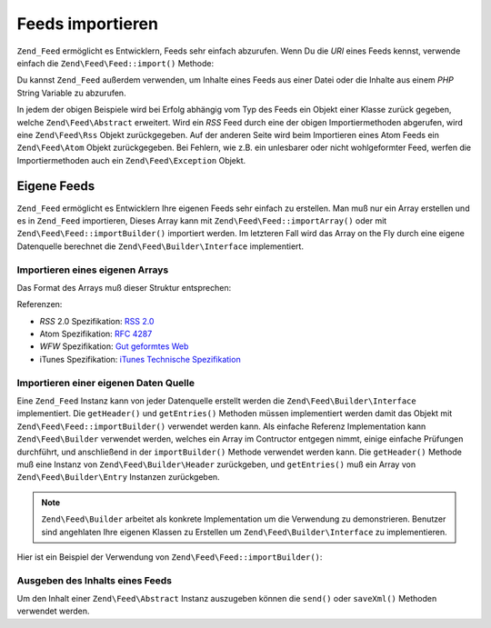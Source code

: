 .. EN-Revision: none
.. _zend.feed.importing:

Feeds importieren
=================

``Zend_Feed`` ermöglicht es Entwicklern, Feeds sehr einfach abzurufen. Wenn Du die *URI* eines Feeds kennst,
verwende einfach die ``Zend\Feed\Feed::import()`` Methode:

.. code-block:: php
   :linenos:

   $feed = Zend\Feed\Feed::import('http://feeds.example.com/feedName');

Du kannst ``Zend_Feed`` außerdem verwenden, um Inhalte eines Feeds aus einer Datei oder die Inhalte aus einem
*PHP* String Variable zu abzurufen.

.. code-block:: php
   :linenos:

   // Feeds von einer Textdatei importieren
   $feedFromFile = Zend\Feed\Feed::importFile('feed.xml');

   // Feeds von einer PHP String Variable importieren
   $feedFromPHP = Zend\Feed\Feed::importString($feedString);

In jedem der obigen Beispiele wird bei Erfolg abhängig vom Typ des Feeds ein Objekt einer Klasse zurück gegeben,
welche ``Zend\Feed\Abstract`` erweitert. Wird ein *RSS* Feed durch eine der obigen Importiermethoden abgerufen,
wird eine ``Zend\Feed\Rss`` Objekt zurückgegeben. Auf der anderen Seite wird beim Importieren eines Atom Feeds ein
``Zend\Feed\Atom`` Objekt zurückgegeben. Bei Fehlern, wie z.B. ein unlesbarer oder nicht wohlgeformter Feed,
werfen die Importiermethoden auch ein ``Zend\Feed\Exception`` Objekt.

.. _zend.feed.importing.custom:

Eigene Feeds
------------

``Zend_Feed`` ermöglicht es Entwicklern Ihre eigenen Feeds sehr einfach zu erstellen. Man muß nur ein Array
erstellen und es in ``Zend_Feed`` importieren, Dieses Array kann mit ``Zend\Feed\Feed::importArray()`` oder mit
``Zend\Feed\Feed::importBuilder()`` importiert werden. Im letzteren Fall wird das Array on the Fly durch eine eigene
Datenquelle berechnet die ``Zend\Feed\Builder\Interface`` implementiert.

.. _zend.feed.importing.custom.importarray:

Importieren eines eigenen Arrays
^^^^^^^^^^^^^^^^^^^^^^^^^^^^^^^^

.. code-block:: php
   :linenos:

   // Importieren eines Feeds von einem Array
   $atomFeedFromArray = Zend\Feed\Feed::importArray($array);

   // Die folgende Zeile ist identisch mit der obigen; standardmäßig
   // wird eine Zend\Feed\Atom Instanz zurückgegeben
   $atomFeedFromArray = Zend\Feed\Feed::importArray($array, 'atom');

   // Importieren eines RSS Feeds von einem Array
   $rssFeedFromArray = Zend\Feed\Feed::importArray($array, 'rss');

Das Format des Arrays muß dieser Struktur entsprechen:

.. code-block:: php
   :linenos:

   array(
       // benötigt
       'title' => 'Titel des Feeds',
       'link'  => 'Kanonische URL zu dem Feed',

       // optional
       'lastUpdate' => 'Zeitstempel des Update Datums',
       'published'  => 'Zeitstempel des Veröffentlichungs Datums',

       // benötigt
       'charset' => 'Zeichensatz der textuellen Daten',

       //optional
       'description' => 'Kurzbeschreibung des Feeds',
       'author'      => 'Author, Veröffentlicher des Feeds',
       'email'       => 'Email des Authors',

       // optional, ignoriert wenn Atom verwendet wird
       'webmaster' => 'Email Adresse der Person die für technische '
                   .  'Belange verantwortlich ist',

       //optional
       'copyright' => 'Copyright Notiz',
       'image'     => 'URL zu Bildern',
       'generator' => 'Ersteller',
       'language'  => 'Sprache in welcher der Feed geschrieben ist',

       // optional, ignoriert wenn Atom verwendet wird
       'ttl'    => 'Wie lange ein Feed gecached werden kann '
                .  'bevor er erneut werden muß',
       'rating' => 'Die PICS Rate dieses Kanals',

       // optional, ignoriert wenn Atom verwendet wird
       // eine Wolke die über Updates benachrichtigt wird
       'cloud' => array(
           // benötigt
           'domain' => 'Domain der Wolke, e.g. rpc.sys.com',

           // optional, Standard ist 80
           'port' => 'Port zu dem verbunden wird',

           // benötigt
           'path'              => 'Pfad der Wolke, e.g. /RPC2',
           'registerProcedure' => 'Prozedur die aufgerufen wird, '
                               .  'z.B. myCloud.rssPleaseNotify'
           'protocol'          => 'Protokoll das verwendet wird, z.B. '
                               .  'soap oder xml-rpc'
       ),

       // optional, ignoriert wenn Atom verwendet wird
       // Eine Texteingabebox die im Feed angezeigt werden kann
       'textInput' => array(
           // benötigt
           'title'       => 'Die Überschrift des Senden Buttons im '
                         .  'Texteingabefeld',
           'description' => 'Beschreibt das Texteingabefeld',
           'name'        => 'Der Name des Text Objekts im '
                         .  'Texteingabefeld',
           'link'        => 'Die URL des CGI Skripts das Texteingabe '
                         .  'Anfragen bearbeitet'
       ),

       // optional, ignoriert wenn Atom verwendet wird
       // Hinweise geben welche Stunden übersprungen werden können
       'skipHours'   => array(
           // bis zu 24 Zeilen dessen Werte eine Nummer zwischen 0 und 23 ist
           // z.B. 13 (1pm)
           'hour in 24 format'
       ),

       // optional, ignoriert wenn Atom verwendet wird
       // Hinweise geben welche Tage übersprungen werden können
       'skipDays '   => array(
           // bis zu 7 Zeilen dessen Werte Montag, Dienstag, Mittwoch,
           // Donnerstag, Freitag, Samstag oder Sonntag sind
           // z.B. Montag
           'a day to skip'
       ),

       // optional, ignoriert wenn Atom verwendet wird
       // Itunes Erweiterungsdaten
       'itunes' => array(
           // optional, Standard ist der Wert der author Spalte
           'author' => 'Musiker Spalte',

           // optional, Standard ist der Wert der author Spalte
           // Eigentümer des Podcasts
           'owner' => array(
               'name'  => 'Name des Eigentümers',
               'email' => 'Email des Eigentümers'
           ),

           // optional, Standard ist der image Wert
           'image' => 'Album/Podcast Bild',

           // optional, Standard ist der description Wert
           'subtitle' => 'Kurzbeschreibung',
           'summary'  => 'Langbeschreibung',

           // optional
           'block' => 'Verhindern das eine Episode erscheint (ja|nein)',

           // benötigt
           // 'Kategoriespalte und iTunes Music Store Browse'
           'category' => array(
               // bis zu 3 Zeilen
               array(
                   // benötigt
                   'main' => 'Hauptkategorie',

                   // optional
                   'sub'  => 'Unterkategorie'
               ),
           ),

           // optional
           'explicit'     => 'Elterliche Anweisungsspalte (ja|nein|löschen)',
           'keywords'     => 'Eine kommagetrennte Liste von maximal '
                          .  '12 Schlüsselwörtern',
           'new-feed-url' => 'Verwendet um iTunes über eine neue URL '
                          .  'Lokation zu informieren'
       ),

       'entries' => array(
           array(
               // benötigt
               'title' => 'Titel des Feedeintrags',
               'link'  => 'URL zum Feedeintrag',

               // benötigt, nur Text, kein HTML
               'description'  => 'Kurzversion des Feedeintrags',

               //optional
               'guid' => 'Id des Artikels, wenn nicht angegeben '
                      .  'wird der link Wert verwendet',

               // optional, kann HTML enthalten
               'content' => 'Langversion',

               // optional
               'lastUpdate' => 'Zeitstempel des Veröffnetlichungsdatums',
               'comments'   => 'Kommentarseite des Feedeintrags',
               'commentRss' => 'Die FeedURL der zugehörenden Kommentare',

               // optional, Originale Quelle des Feedeintrags
               'source' => array(
                   // benötigt
                   'title' => 'Titel der Originalen Quelle',
                   'url'   => 'URL der originalen Quelle'
               ),

               // optional, Liste der zugeordneten Kategorien
               'category' => array(
                   array(
                       // benötigt
                       'term' => 'Überschrift der ersten Kategorie',

                       // optional
                       'scheme' => 'URL die das Kategorisierungsschema '
                                .  'identifiziert'
                   ),

                   array(
                       //Daten der zweiten Kategorie und so weiter
                   )
               ),

               // optional, Liste der Anhänge des Feedeintrags
               'enclosure' => array(
                   array(
                       // benötigt
                       'url' => 'URL des verlinkten Anhangs',

                       // optional
                       'type'   => 'Mime Typ des Anhangs',
                       'length' => 'Länge des verlinkten Inhalts oktal'
                   ),

                   array(
                       // Daten für den zweiten Anhang und so weiter
                   )
               )
           ),

           array(
               // Daten für den zweiten Eintrag und so weiter
           )
       )
   );

Referenzen:

- *RSS* 2.0 Spezifikation: `RSS 2.0`_

- Atom Spezifikation: `RFC 4287`_

- *WFW* Spezifikation: `Gut geformtes Web`_

- iTunes Spezifikation: `iTunes Technische Spezifikation`_

.. _zend.feed.importing.custom.importbuilder:

Importieren einer eigenen Daten Quelle
^^^^^^^^^^^^^^^^^^^^^^^^^^^^^^^^^^^^^^

Eine ``Zend_Feed`` Instanz kann von jeder Datenquelle erstellt werden die ``Zend\Feed\Builder\Interface``
implementiert. Die ``getHeader()`` und ``getEntries()`` Methoden müssen implementiert werden damit das Objekt mit
``Zend\Feed\Feed::importBuilder()`` verwendet werden kann. Als einfache Referenz Implementation kann
``Zend\Feed\Builder`` verwendet werden, welches ein Array im Contructor entgegen nimmt, einige einfache Prüfungen
durchführt, und anschließend in der ``importBuilder()`` Methode verwendet werden kann. Die ``getHeader()``
Methode muß eine Instanz von ``Zend\Feed\Builder\Header`` zurückgeben, und ``getEntries()`` muß ein Array von
``Zend\Feed\Builder\Entry`` Instanzen zurückgeben.

.. note::

   ``Zend\Feed\Builder`` arbeitet als konkrete Implementation um die Verwendung zu demonstrieren. Benutzer sind
   angehlaten Ihre eigenen Klassen zu Erstellen um ``Zend\Feed\Builder\Interface`` zu implementieren.

Hier ist ein Beispiel der Verwendung von ``Zend\Feed\Feed::importBuilder()``:

.. code-block:: php
   :linenos:

   // Einen Feed von einer eigenen Erstellungsquelle importieren
   $atomFeedFromArray =
       Zend\Feed\Feed::importBuilder(new Zend\Feed\Builder($array));

   // Die folgende Zeile ist mit der obigen äquivalent; standardmäßig
   // wird eine Zend\Feed\Atom Instanz zurückgegeben
   $atomFeedFromArray =
       Zend\Feed\Feed::importBuilder(new Zend\Feed\Builder($array), 'atom');

   // Einen RSS Feeed von einem Array von eigenen Erstellungsquellen importieren
   $rssFeedFromArray =
       Zend\Feed\Feed::importBuilder(new Zend\Feed\Builder($array), 'rss');

.. _zend.feed.importing.custom.dump:

Ausgeben des Inhalts eines Feeds
^^^^^^^^^^^^^^^^^^^^^^^^^^^^^^^^

Um den Inhalt einer ``Zend\Feed\Abstract`` Instanz auszugeben können die ``send()`` oder ``saveXml()`` Methoden
verwendet werden.

.. code-block:: php
   :linenos:

   assert($feed instanceof Zend\Feed\Abstract);

   // Den Feed an der Standardausgabe ausgeben
   print $feed->saveXML();

   // HTTP Header und den Feed ausgeben
   $feed->send();



.. _`RSS 2.0`: http://blogs.law.harvard.edu/tech/rss
.. _`RFC 4287`: http://tools.ietf.org/html/rfc4287
.. _`Gut geformtes Web`: http://wellformedweb.org/news/wfw_namespace_elements
.. _`iTunes Technische Spezifikation`: http://www.apple.com/itunes/store/podcaststechspecs.html
